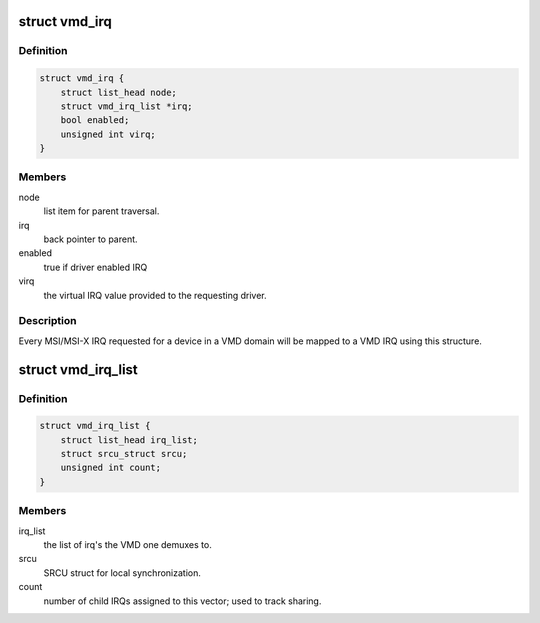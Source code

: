 .. -*- coding: utf-8; mode: rst -*-
.. src-file: drivers/pci/controller/vmd.c

.. _`vmd_irq`:

struct vmd_irq
==============

.. c:type:: struct vmd_irq

    private data to map driver IRQ to the VMD shared vector

.. _`vmd_irq.definition`:

Definition
----------

.. code-block:: c

    struct vmd_irq {
        struct list_head node;
        struct vmd_irq_list *irq;
        bool enabled;
        unsigned int virq;
    }

.. _`vmd_irq.members`:

Members
-------

node
    list item for parent traversal.

irq
    back pointer to parent.

enabled
    true if driver enabled IRQ

virq
    the virtual IRQ value provided to the requesting driver.

.. _`vmd_irq.description`:

Description
-----------

Every MSI/MSI-X IRQ requested for a device in a VMD domain will be mapped to
a VMD IRQ using this structure.

.. _`vmd_irq_list`:

struct vmd_irq_list
===================

.. c:type:: struct vmd_irq_list

    list of driver requested IRQs mapping to a VMD vector

.. _`vmd_irq_list.definition`:

Definition
----------

.. code-block:: c

    struct vmd_irq_list {
        struct list_head irq_list;
        struct srcu_struct srcu;
        unsigned int count;
    }

.. _`vmd_irq_list.members`:

Members
-------

irq_list
    the list of irq's the VMD one demuxes to.

srcu
    SRCU struct for local synchronization.

count
    number of child IRQs assigned to this vector; used to track
    sharing.

.. This file was automatic generated / don't edit.

